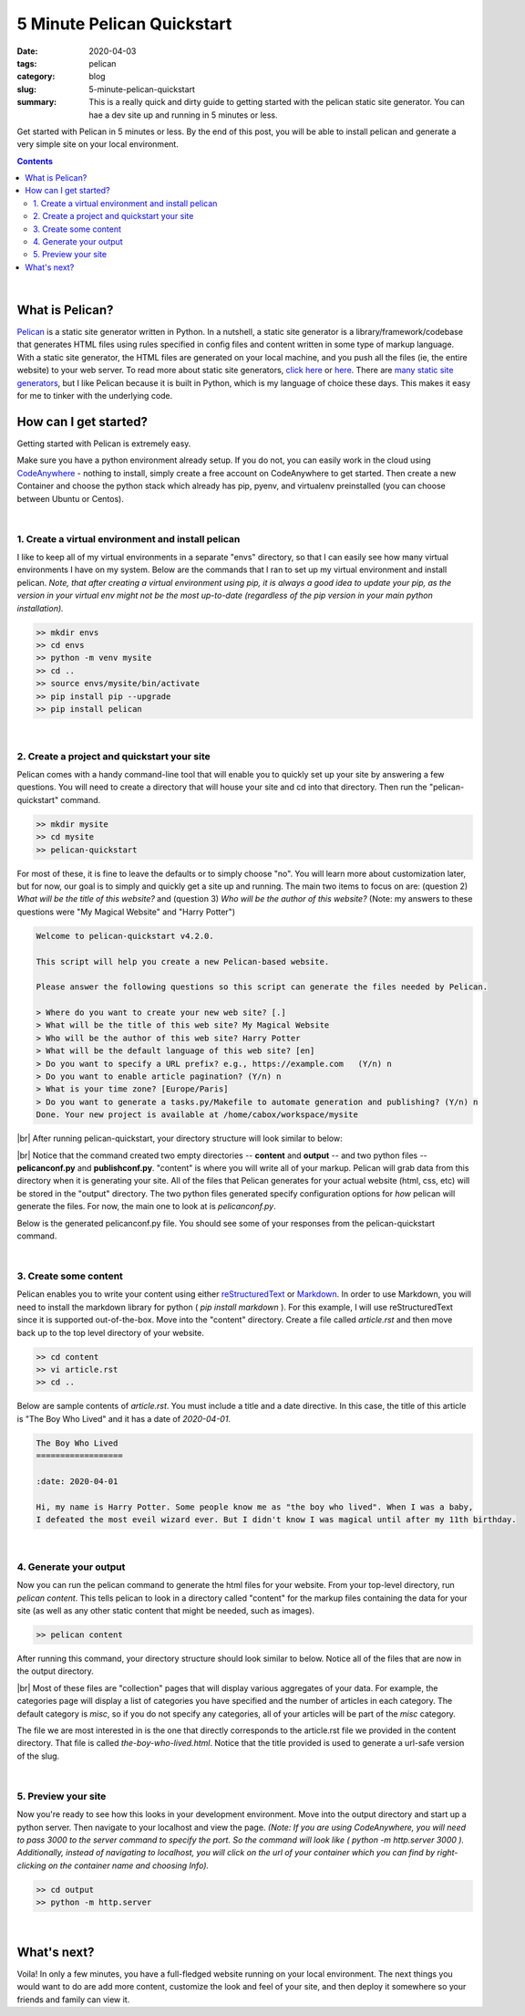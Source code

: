#############################
5 Minute Pelican Quickstart
#############################

:date: 2020-04-03
:tags: pelican
:category: blog
:slug: 5-minute-pelican-quickstart
:summary: This is a really quick and dirty guide to getting started with the pelican static site generator. You can hae a dev site up and running in 5 minutes or less.

.. role:: text-primary
.. role:: text-warning
.. role:: lead

.. |br| raw:: html

       <br />


:lead:`Get started with Pelican in 5 minutes or less. By the end of this post, you will be able to install pelican and generate a very simple site on your local environment.`

.. contents::

|

==================================
:text-primary:`What is Pelican?`
==================================

Pelican_ is a static site generator written in Python. In a nutshell, a static site generator is a library/framework/codebase that generates HTML files using rules specified in config files and content written in some type of markup language. With a static site generator, the HTML files are generated on your local machine, and you push all the files (ie, the entire website) to your web server. To read more about static site generators, `click here <https://davidwalsh.name/introduction-static-site-generators>`_ or `here <https://www.infoworld.com/article/3340827/what-is-a-static-site-generator-static-website-tools-explained.html>`_. There are `many static site generators <https://www.staticgen.com/>`_, but I like Pelican because it is built in Python, which is my language of choice these days. This makes it easy for me to tinker with the underlying code.


=======================================
:text-primary:`How can I get started?`
=======================================

Getting started with Pelican is extremely easy.

Make sure you have a python environment already setup. If you do not, you can easily work in the cloud using `CodeAnywhere <https://codeanywhere.com/>`_  - nothing to install, simply create a free account on CodeAnywhere to get started. Then create a new Container and choose the python stack which already has pip, pyenv, and virtualenv preinstalled (you can choose between Ubuntu or Centos).

|

:text-warning:`1. Create a virtual environment and install pelican`
====================================================================

I like to keep all of my virtual environments in a separate "envs" directory, so that I can easily see how many virtual environments I have on my system. Below are the commands that I ran to set up my virtual environment and install pelican. *Note, that after creating a virtual environment using pip, it is always a good idea to update your pip, as the version in your virtual env might not be the most up-to-date (regardless of the pip version in your main python installation).*

.. code-block:: shell
 
    >> mkdir envs
    >> cd envs
    >> python -m venv mysite
    >> cd ..
    >> source envs/mysite/bin/activate
    >> pip install pip --upgrade
    >> pip install pelican

|

:text-warning:`2. Create a project and quickstart your site`
=============================================================

Pelican comes with a handy command-line tool that will enable you to quickly set up your site by answering a few questions. You will need to create a directory that will house your site and cd into that directory. Then run the "pelican-quickstart" command.

.. code-block:: shell

    >> mkdir mysite
    >> cd mysite
    >> pelican-quickstart
    
For most of these, it is fine to leave the defaults or to simply choose "no". You will learn more about customization later, but for now, our goal is to simply and quickly get a site up and running. The main two items to focus on are: (question 2) *What will be the title of this website?* and (question 3) *Who will be the author of this website?* (Note: my answers to these questions were "My Magical Website" and "Harry Potter")   

.. code-block:: yaml

    Welcome to pelican-quickstart v4.2.0.
    
    This script will help you create a new Pelican-based website.
    
    Please answer the following questions so this script can generate the files needed by Pelican.
    
    > Where do you want to create your new web site? [.]
    > What will be the title of this web site? My Magical Website
    > Who will be the author of this web site? Harry Potter
    > What will be the default language of this web site? [en]
    > Do you want to specify a URL prefix? e.g., https://example.com   (Y/n) n
    > Do you want to enable article pagination? (Y/n) n
    > What is your time zone? [Europe/Paris]
    > Do you want to generate a tasks.py/Makefile to automate generation and publishing? (Y/n) n
    Done. Your new project is available at /home/cabox/workspace/mysite


|br|
After running pelican-quickstart, your directory structure will look similar to below:

.. image:: ../images/pelican-directory-structure-1.png  
    :alt: Pelican directory after quickstart
    
|br|
Notice that the command created two empty directories -- **content** and **output** -- and two python files -- **pelicanconf.py** and **publishconf.py**. "content" is where you will write all of your markup. Pelican will grab data from this directory when it is generating your site. All of the files that Pelican generates for your actual website (html, css, etc) will be stored in the "output" directory. The two python files generated specify configuration options for *how* pelican will generate the files. For now, the main one to look at is *pelicanconf.py*.

Below is the generated pelicanconf.py file. You should see some of your responses from the pelican-quickstart command. 
    
.. image:: ../images/pelican-conf-file.png
    :alt: pelicanconf.py
    
|

:text-warning:`3. Create some content`
========================================

Pelican enables you to write your content using either `reStructuredText <https://docutils.sourceforge.io/docs/user/rst/quickref.html>`_ or `Markdown <https://www.markdownguide.org/>`_. In order to use Markdown, you will need to install the markdown library for python ( *pip install markdown* ). For this example, I will use reStructuredText since it is supported out-of-the-box. Move into the "content" directory. Create a file called *article.rst* and then move back up to the top level directory of your website.

.. code-block:: shell

    >> cd content
    >> vi article.rst
    >> cd ..

Below are sample contents of *article.rst*. You must include a title and a date directive. In this case, the title of this article is "The Boy Who Lived" and it has a date of *2020-04-01*.

.. code-block:: yaml

    The Boy Who Lived
    ==================
    
    :date: 2020-04-01
    
    Hi, my name is Harry Potter. Some people know me as "the boy who lived". When I was a baby, 
    I defeated the most eveil wizard ever. But I didn't know I was magical until after my 11th birthday.
    
|

:text-warning:`4. Generate your output`
==========================================

Now you can run the pelican command to generate the html files for your website. From your top-level directory, run *pelican content*. This tells pelican to look in a directory called "content" for the markup files containing the data for your site (as well as any other static content that might be needed, such as images).

.. code-block:: shell

    >> pelican content
    
After running this command, your directory structure should look similar to below. Notice all of the files that are now in the output directory. 

.. image:: ../images/pelican-directory-structure-2.png  
    :alt: Pelican directory after generating content

|br|
Most of these files are "collection" pages that will display various aggregates of your data. For example, the categories page will display a list of categories you have specified and the number of articles in each category. The default category is *misc*, so if you do not specify any categories, all of your articles will be part of the *misc* category.

The file we are most interested in is the one that directly corresponds to the article.rst file we provided in the content directory. That file is called *the-boy-who-lived.html*. Notice that the title provided is used to generate a url-safe version of the slug.

|

:text-warning:`5. Preview your site`
=====================================

Now you're ready to see how this looks in your development environment. Move into the output directory and start up a python server. Then navigate to your localhost and view the page. *(Note: If you are using CodeAnywhere, you will need to pass 3000 to the server command to specify the port. So the command will look like ( python -m http.server 3000 ). Additionally, instead of navigating to localhost, you will click on the url of your container which you can find by right-clicking on the container name and choosing Info).*

.. code-block:: shell

    >> cd output
    >> python -m http.server
    
.. image:: ../images/pelican-initial-site-screenshot.png
    :alt: Barebones site
    
|

=======================================
:text-primary:`What's next?`
=======================================
   
Voila! In only a few minutes, you have a full-fledged website running on your local environment. The next things you would want to do are add more content, customize the look and feel of your site, and then deploy it somewhere so your friends and family can view it.
    
.. _Pelican: https://blog.getpelican.com/
